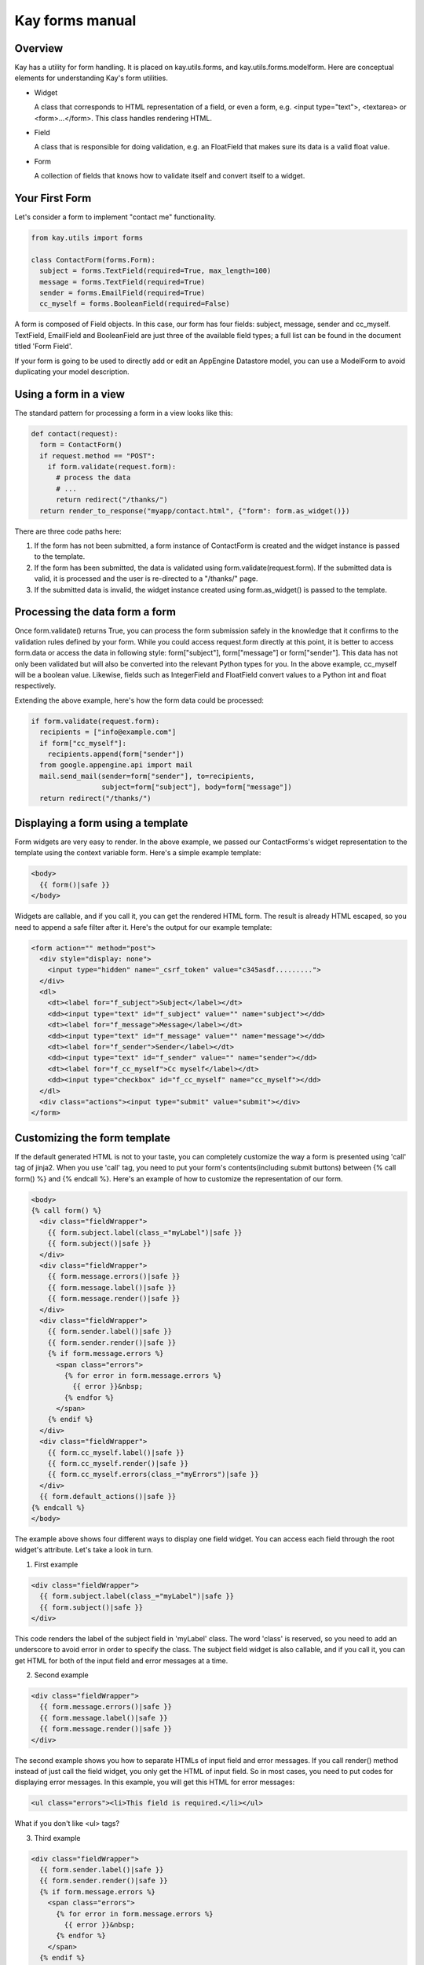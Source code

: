 ================
Kay forms manual
================

Overview
--------

Kay has a utility for form handling. It is placed on kay.utils.forms,
and kay.utils.forms.modelform. Here are conceptual elements for
understanding Kay's form utilities.

* Widget

  A class that corresponds to HTML representation of a field, or even
  a form, e.g. <input type="text">, <textarea> or
  <form>...</form>. This class handles rendering HTML.

* Field

  A class that is responsible for doing validation, e.g. an FloatField
  that makes sure its data is a valid float value.

* Form

  A collection of fields that knows how to validate itself and convert
  itself to a widget.

Your First Form
---------------

Let's consider a form to implement "contact me" functionality.

.. code-block:: python

  from kay.utils import forms

  class ContactForm(forms.Form):
    subject = forms.TextField(required=True, max_length=100)
    message = forms.TextField(required=True)
    sender = forms.EmailField(required=True)
    cc_myself = forms.BooleanField(required=False)

A form is composed of Field objects. In this case, our form has four
fields: subject, message, sender and cc_myself. TextField, EmailField
and BooleanField are just three of the available field types; a full
list can be found in the document titled 'Form Field'.

If your form is going to be used to directly add or edit an AppEngine
Datastore model, you can use a ModelForm to avoid duplicating your
model description.

Using a form in a view
----------------------

The standard pattern for processing a form in a view looks like this:

.. code-block:: python

  def contact(request):
    form = ContactForm()
    if request.method == "POST":
      if form.validate(request.form):
	# process the data
	# ...
	return redirect("/thanks/")
    return render_to_response("myapp/contact.html", {"form": form.as_widget()})

There are three code paths here:

1. If the form has not been submitted, a form instance of ContactForm
   is created and the widget instance is passed to the template.

2. If the form has been submitted, the data is validated using
   form.validate(request.form). If the submitted data is valid, it is
   processed and the user is re-directed to a "/thanks/" page.

3. If the submitted data is invalid, the widget instance created using
   form.as_widget() is passed to the template.

Processing the data form a form
-------------------------------

Once form.validate() returns True, you can process the form submission
safely in the knowledge that it confirms to the validation rules
defined by your form. While you could access request.form directly at
this point, it is better to access form.data or access the data in
following style: form["subject"], form["message"] or
form["sender"]. This data has not only been validated but will also be
converted into the relevant Python types for you. In the above
example, cc_myself will be a boolean value. Likewise, fields such as
IntegerField and FloatField convert values to a Python int and float
respectively.

Extending the above example, here's how the form data could be processed:

.. code-block:: python

  if form.validate(request.form):
    recipients = ["info@example.com"]
    if form["cc_myself"]:
      recipients.append(form["sender"])
    from google.appengine.api import mail
    mail.send_mail(sender=form["sender"], to=recipients,
                   subject=form["subject"], body=form["message"])
    return redirect("/thanks/")

Displaying a form using a template
----------------------------------

Form widgets are very easy to render. In the above example, we passed
our ContactForms's widget representation to the template using the
context variable form. Here's a simple example template:

.. code-block:: html

  <body>
    {{ form()|safe }}
  </body>

Widgets are callable, and if you call it, you can get the rendered
HTML form. The result is already HTML escaped, so you need to append
a safe filter after it. Here's the output for our example template:

.. code-block:: html

  <form action="" method="post">
    <div style="display: none">
      <input type="hidden" name="_csrf_token" value="c345asdf.........">
    </div>
    <dl>
      <dt><label for="f_subject">Subject</label></dt>
      <dd><input type="text" id="f_subject" value="" name="subject"></dd>
      <dt><label for="f_message">Message</label></dt>
      <dd><input type="text" id="f_message" value="" name="message"></dd>
      <dt><label for="f_sender">Sender</label></dt>
      <dd><input type="text" id="f_sender" value="" name="sender"></dd>
      <dt><label for="f_cc_myself">Cc myself</label></dt>
      <dd><input type="checkbox" id="f_cc_myself" name="cc_myself"></dd>
    </dl>
    <div class="actions"><input type="submit" value="submit"></div>
  </form>

Customizing the form template
-----------------------------

If the default generated HTML is not to your taste, you can completely
customize the way a form is presented using 'call' tag of jinja2. When
you use 'call' tag, you need to put your form's contents(including
submit buttons) between {% call form() %} and {% endcall %}. Here's an
example of how to customize the representation of our form.

.. code-block:: html

  <body>
  {% call form() %}
    <div class="fieldWrapper">
      {{ form.subject.label(class_="myLabel")|safe }}
      {{ form.subject()|safe }}
    </div>
    <div class="fieldWrapper">
      {{ form.message.errors()|safe }}
      {{ form.message.label()|safe }}
      {{ form.message.render()|safe }}
    </div>
    <div class="fieldWrapper">
      {{ form.sender.label()|safe }}
      {{ form.sender.render()|safe }}
      {% if form.message.errors %}
	<span class="errors">
	  {% for error in form.message.errors %}
	    {{ error }}&nbsp;
	  {% endfor %}
	</span>
      {% endif %}
    </div>
    <div class="fieldWrapper">
      {{ form.cc_myself.label()|safe }}
      {{ form.cc_myself.render()|safe }}
      {{ form.cc_myself.errors(class_="myErrors")|safe }}
    </div>
    {{ form.default_actions()|safe }}
  {% endcall %}
  </body>

The example above shows four different ways to display one field
widget. You can access each field through the root widget's
attribute. Let's take a look in turn.

1. First example

.. code-block:: html

    <div class="fieldWrapper">
      {{ form.subject.label(class_="myLabel")|safe }}
      {{ form.subject()|safe }}
    </div>

This code renders the label of the subject field in 'myLabel'
class. The word 'class' is reserved, so you need to add an underscore
to avoid error in order to specify the class. The subject field widget
is also callable, and if you call it, you can get HTML for both of the
input field and error messages at a time.

2. Second example

.. code-block:: html

    <div class="fieldWrapper">
      {{ form.message.errors()|safe }}
      {{ form.message.label()|safe }}
      {{ form.message.render()|safe }}
    </div>

The second example shows you how to separate HTMLs of input field and
error messages. If you call render() method instead of just call the
field widget, you only get the HTML of input field. So in most cases,
you need to put codes for displaying error messages. In this example,
you will get this HTML for error messages:

.. code-block:: html

  <ul class="errors"><li>This field is required.</li></ul>

What if you don't like <ul> tags?

3. Third example

.. code-block:: html

    <div class="fieldWrapper">
      {{ form.sender.label()|safe }}
      {{ form.sender.render()|safe }}
      {% if form.message.errors %}
	<span class="errors">
	  {% for error in form.message.errors %}
	    {{ error }}&nbsp;
	  {% endfor %}
	</span>
      {% endif %}
    </div>

The third example shows you how to iterate over error messages. Isn't
is easy?

4. Forth example

.. code-block:: html

    <div class="fieldWrapper">
      {{ form.cc_myself.label()|safe }}
      {{ form.cc_myself.render()|safe }}
      {{ form.cc_myself.errors(class_="myErrors")|safe }}
    </div>

The last example show you how to specify class on error
messages. Actually, you can specify any attribute on any renderable
widget by passing keyword argument on rendering.


Handling file upload
--------------------

If your form contains FileField or Field class drived from it, the
widget automatically rendered with necessary attribute in its form
tag. You need to pass request.files as well as request.form. Here's an
example that shows you how to handle file upload.

.. code-block:: python

  # forms.py
  class UploadForm(forms.Form):
    comment = forms.TextField(required=True)
    upload_file = forms.FileField(required=True)

  # views.py
  form = UploadForm()
  if request.method == "POST":
    if form.validate(request.form, request.files):
      # process the data
      # ...
      return redirect("/thanks")


Customizing form validation
---------------------------

To put validation method on particular field, you can define a method
named 'validate_FIELDNAME'. e.g. To check if a value submitted as
'password' field is stronger enough, you can set 'validate_password'
method in the class definition of the Form. If validation fails, you
need to raise ValidationError with appropriate error message.

Here's an example:

.. code-block:: python

  from kay.utils import forms
  from kay.utils.validators import ValidationError

  class RegisterForm(forms.Form):
    username = forms.TextField(required=True)
    password = forms.TextField(required=True, widget=forms.PasswordInput)

    def validate_password(self, value):
      if not stronger_enough(value):
	raise ValidationError(u"The password you specified is too week.")

What if adding a field for password confirmation? To do that, you have
to check the values among plural fields, creating the method named
'context_validate'. Here's an example:

.. code-block:: python

  from kay.utils import forms
  from kay.utils.validators import ValidationError

  class RegisterForm(forms.Form):
    username = forms.TextField(required=True)
    password = forms.TextField(required=True, widget=forms.PasswordInput)
    password_confirm = forms.TextField(required=True, widget=forms.PasswordInput)

    def validate_password(self, value):
      if not stronger_enough(value):
	raise ValidationError(u"The password you specified is too week.")

    def context_validate(self, data):
      if data['password'] != data['password_confirm']:
	raise ValidationError(u"The passwords don't match.")


